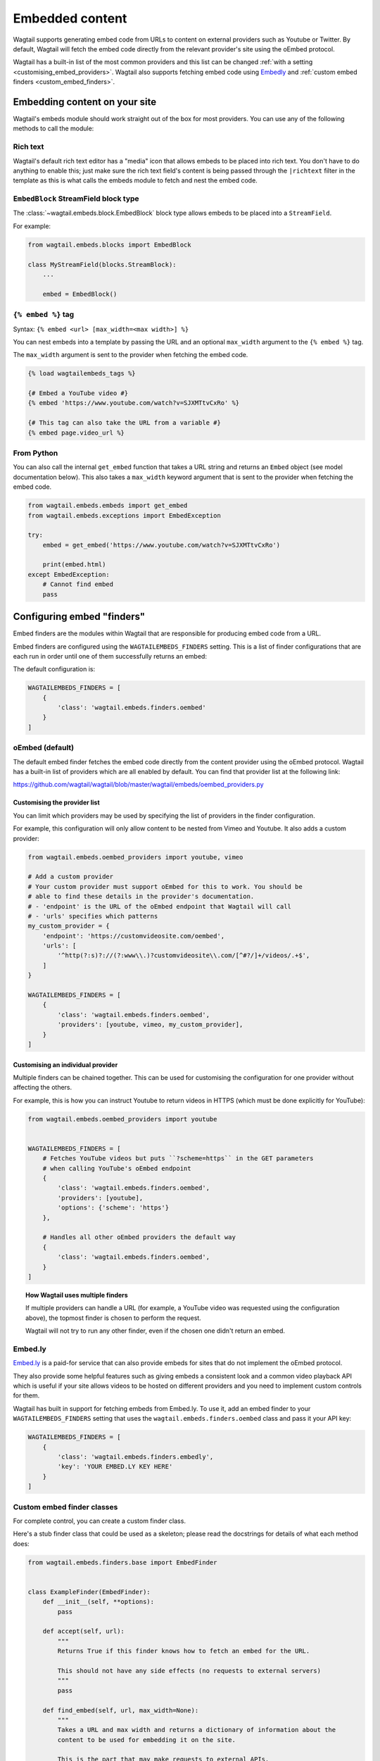 .. _embedded_content:

================
Embedded content
================

Wagtail supports generating embed code from URLs to content on external
providers such as Youtube or Twitter. By default, Wagtail will fetch the embed
code directly from the relevant provider's site using the oEmbed protocol.

Wagtail has a built-in list of the most common providers and this list can be
changed :ref:`with a setting <customising_embed_providers>`. Wagtail also supports
fetching embed code using `Embedly`_ and :ref:`custom embed finders <custom_embed_finders>`.

Embedding content on your site
==============================

Wagtail's embeds module should work straight out of the box for most providers.
You can use any of the following methods to call the module:

Rich text
---------

Wagtail's default rich text editor has a "media" icon that allows embeds to be
placed into rich text. You don't have to do anything to enable this; just make
sure the rich text field's content is being passed through the ``|richtext``
filter in the template as this is what calls the embeds module to fetch and
nest the embed code.

``EmbedBlock`` StreamField block type
-------------------------------------

The :class:`~wagtail.embeds.block.EmbedBlock` block type allows embeds
to be placed into a ``StreamField``.

For example:

.. code-block:: python

    from wagtail.embeds.blocks import EmbedBlock

    class MyStreamField(blocks.StreamBlock):
        ...

        embed = EmbedBlock()

``{% embed %}`` tag
-------------------

Syntax: ``{% embed <url> [max_width=<max width>] %}``

You can nest embeds into a template by passing the URL and an optional
``max_width`` argument to the ``{% embed %}`` tag.

The ``max_width`` argument is sent to the provider when fetching the embed code.

.. code-block:: html+Django

    {% load wagtailembeds_tags %}

    {# Embed a YouTube video #}
    {% embed 'https://www.youtube.com/watch?v=SJXMTtvCxRo' %}

    {# This tag can also take the URL from a variable #}
    {% embed page.video_url %}

From Python
-----------

You can also call the internal ``get_embed`` function that takes a URL string
and returns an ``Embed`` object (see model documentation below). This also
takes a ``max_width`` keyword argument that is sent to the provider when
fetching the embed code.

.. code-block:: python

    from wagtail.embeds.embeds import get_embed
    from wagtail.embeds.exceptions import EmbedException

    try:
        embed = get_embed('https://www.youtube.com/watch?v=SJXMTtvCxRo')

        print(embed.html)
    except EmbedException:
        # Cannot find embed
        pass

.. _configuring_embed_finders:

Configuring embed "finders"
===========================

Embed finders are the modules within Wagtail that are responsible for producing
embed code from a URL.

Embed finders are configured using the ``WAGTAILEMBEDS_FINDERS`` setting. This
is a list of finder configurations that are each run in order until one of them
successfully returns an embed:

The default configuration is:

.. code-block:: python

    WAGTAILEMBEDS_FINDERS = [
        {
            'class': 'wagtail.embeds.finders.oembed'
        }
    ]

.. _oEmbed:

oEmbed (default)
----------------

The default embed finder fetches the embed code directly from the content
provider using the oEmbed protocol. Wagtail has a built-in list of providers
which are all enabled by default. You can find that provider list at the
following link:

https://github.com/wagtail/wagtail/blob/master/wagtail/embeds/oembed_providers.py

.. _customising_embed_providers:

Customising the provider list
~~~~~~~~~~~~~~~~~~~~~~~~~~~~~

You can limit which providers may be used by specifying the list of providers
in the finder configuration.

For example, this configuration will only allow content to be nested from Vimeo
and Youtube. It also adds a custom provider:

.. code-block:: python

    from wagtail.embeds.oembed_providers import youtube, vimeo

    # Add a custom provider
    # Your custom provider must support oEmbed for this to work. You should be
    # able to find these details in the provider's documentation.
    # - 'endpoint' is the URL of the oEmbed endpoint that Wagtail will call
    # - 'urls' specifies which patterns
    my_custom_provider = {
        'endpoint': 'https://customvideosite.com/oembed',
        'urls': [
            '^http(?:s)?://(?:www\\.)?customvideosite\\.com/[^#?/]+/videos/.+$',
        ]
    }

    WAGTAILEMBEDS_FINDERS = [
        {
            'class': 'wagtail.embeds.finders.oembed',
            'providers': [youtube, vimeo, my_custom_provider],
        }
    ]

Customising an individual provider
~~~~~~~~~~~~~~~~~~~~~~~~~~~~~~~~~~

Multiple finders can be chained together. This can be used for customising the
configuration for one provider without affecting the others.

For example, this is how you can instruct Youtube to return videos in HTTPS
(which must be done explicitly for YouTube):

.. code-block:: python

    from wagtail.embeds.oembed_providers import youtube


    WAGTAILEMBEDS_FINDERS = [
        # Fetches YouTube videos but puts ``?scheme=https`` in the GET parameters
        # when calling YouTube's oEmbed endpoint
        {
            'class': 'wagtail.embeds.finders.oembed',
            'providers': [youtube],
            'options': {'scheme': 'https'}
        },

        # Handles all other oEmbed providers the default way
        {
            'class': 'wagtail.embeds.finders.oembed',
        }
    ]

.. topic:: How Wagtail uses multiple finders

    If multiple providers can handle a URL (for example, a YouTube video was
    requested using the configuration above), the topmost finder is chosen to
    perform the request.

    Wagtail will not try to run any other finder, even if the chosen one didn't
    return an embed.

.. _Embedly:

Embed.ly
--------

`Embed.ly <https://embed.ly>`_ is a paid-for service that can also provide
embeds for sites that do not implement the oEmbed protocol.

They also provide some helpful features such as giving embeds a consistent look
and a common video playback API which is useful if your site allows videos to
be hosted on different providers and you need to implement custom controls for
them.

Wagtail has built in support for fetching embeds from Embed.ly.  To use it, add
an embed finder to your ``WAGTAILEMBEDS_FINDERS`` setting that uses the
``wagtail.embeds.finders.oembed`` class and pass it your API key:

.. code-block:: python

    WAGTAILEMBEDS_FINDERS = [
        {
            'class': 'wagtail.embeds.finders.embedly',
            'key': 'YOUR EMBED.LY KEY HERE'
        }
    ]

.. _custom_embed_finders:

Custom embed finder classes
---------------------------

For complete control, you can create a custom finder class.

Here's a stub finder class that could be used as a skeleton; please read the
docstrings for details of what each method does:

.. code-block:: python

    from wagtail.embeds.finders.base import EmbedFinder


    class ExampleFinder(EmbedFinder):
        def __init__(self, **options):
            pass

        def accept(self, url):
            """
            Returns True if this finder knows how to fetch an embed for the URL.

            This should not have any side effects (no requests to external servers)
            """
            pass

        def find_embed(self, url, max_width=None):
            """
            Takes a URL and max width and returns a dictionary of information about the
            content to be used for embedding it on the site.

            This is the part that may make requests to external APIs.
            """
            # TODO: Perform the request

            return {
                'title': "Title of the content",
                'author_name': "Author name",
                'provider_name': "Provider name (eg. YouTube, Vimeo, etc)",
                'type': "Either 'photo', 'video', 'link' or 'rich'",
                'thumbnail_url': "URL to thumbnail image",
                'width': width_in_pixels,
                'height': height_in_pixels,
                'html': "<h2>The Embed HTML</h2>,
            }

Once you've implemented all of those methods, you just need to add it to your
``WAGTAILEMBEDS_FINDERS`` setting:

.. code-block:: python

    WAGTAILEMBEDS_FINDERS = [
        {
            'class': 'path.to.your.finder.class.here',
            # Any other options will be passed as kwargs to the __init__ method
        }
    ]

The ``Embed`` model
===================

.. class:: wagtail.embeds.models.Embed

    Embeds are fetched only once and stored in the database so subsequent requests
    for an individual embed do not hit the embed finders again.

    .. attribute:: url

        (text)

        The URL of the original content of this embed.

    .. attribute:: max_width

        (integer, nullable)

        The max width that was requested.

    .. attribute:: type

        (text)

        The type of the embed. This can be either 'video', 'photo', 'link' or 'rich'.

    .. attribute:: html

        (text)

        The HTML content of the embed that should be placed on the page

    .. attribute:: title

        (text)

        The title of the content that is being embedded.

    .. attribute:: author_name

        (text)

        The author name of the content that is being embedded.

    .. attribute:: provider_name

        (text)

        The provider name of the content that is being embedded.

        For example: YouTube, Vimeo

    .. attribute:: thumbnail_url

        (text)

        a URL to a thumbnail image of the content that is being embedded.

    .. attribute:: width

        (integer, nullable)

        The width of the embed (images and videos only).

    .. attribute:: height

        (integer, nullable)

        The height of the embed (images and videos only).

    .. attribute:: last_updated

        (datetime)

        The Date/time when this embed was last fetched.

Deleting embeds
---------------

As long as your embeds configuration is not broken, deleting items in the
``Embed`` model should be perfectly safe to do. Wagtail will automatically
repopulate the records that are being used on the site.

You may want to do this if you've changed from oEmbed to Embedly or vice-versa
as the embed code they generate may be slightly different and lead to
inconsistency on your site.
